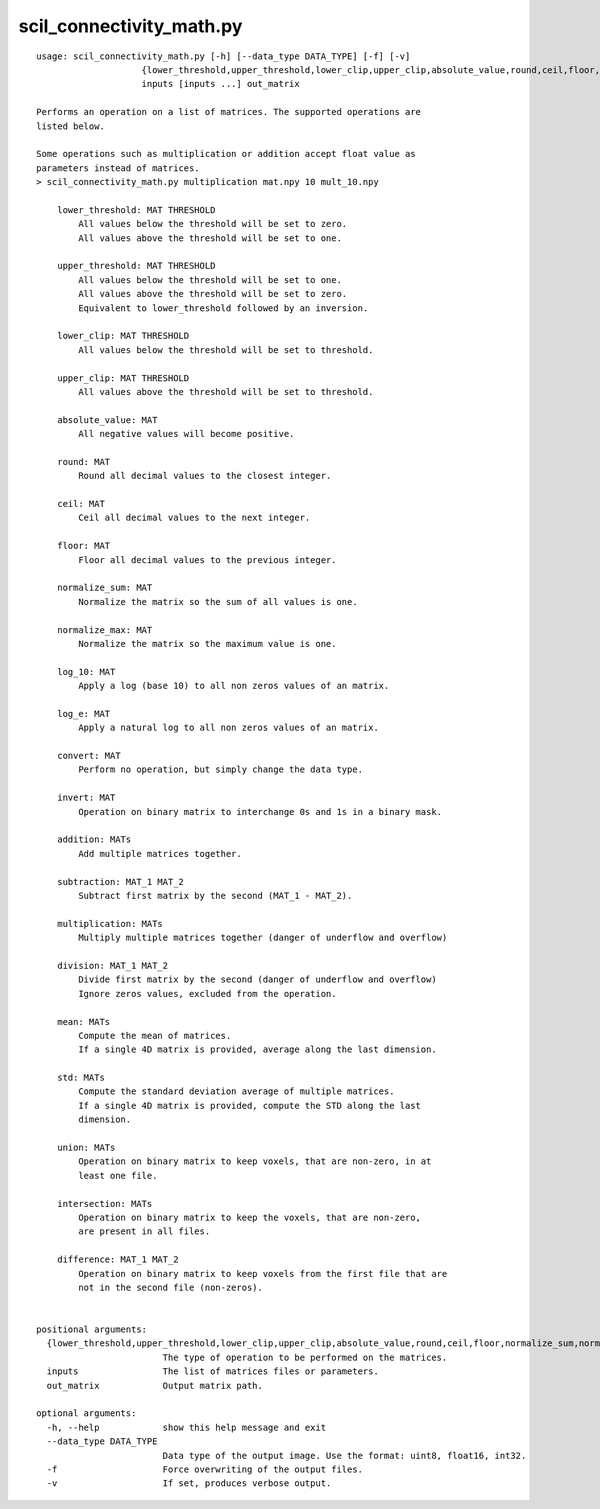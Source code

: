 scil_connectivity_math.py
==============

::

	usage: scil_connectivity_math.py [-h] [--data_type DATA_TYPE] [-f] [-v]
	                    {lower_threshold,upper_threshold,lower_clip,upper_clip,absolute_value,round,ceil,floor,normalize_sum,normalize_max,log_10,log_e,convert,invert,addition,subtraction,multiplication,division,mean,std,union,intersection,difference}
	                    inputs [inputs ...] out_matrix
	
	Performs an operation on a list of matrices. The supported operations are
	listed below.
	
	Some operations such as multiplication or addition accept float value as
	parameters instead of matrices.
	> scil_connectivity_math.py multiplication mat.npy 10 mult_10.npy
	
	    lower_threshold: MAT THRESHOLD
	        All values below the threshold will be set to zero.
	        All values above the threshold will be set to one.
	    
	    upper_threshold: MAT THRESHOLD
	        All values below the threshold will be set to one.
	        All values above the threshold will be set to zero.
	        Equivalent to lower_threshold followed by an inversion.
	    
	    lower_clip: MAT THRESHOLD
	        All values below the threshold will be set to threshold.
	    
	    upper_clip: MAT THRESHOLD
	        All values above the threshold will be set to threshold.
	    
	    absolute_value: MAT
	        All negative values will become positive.
	    
	    round: MAT
	        Round all decimal values to the closest integer.
	    
	    ceil: MAT
	        Ceil all decimal values to the next integer.
	    
	    floor: MAT
	        Floor all decimal values to the previous integer.
	    
	    normalize_sum: MAT
	        Normalize the matrix so the sum of all values is one.
	    
	    normalize_max: MAT
	        Normalize the matrix so the maximum value is one.
	    
	    log_10: MAT
	        Apply a log (base 10) to all non zeros values of an matrix.
	    
	    log_e: MAT
	        Apply a natural log to all non zeros values of an matrix.
	    
	    convert: MAT
	        Perform no operation, but simply change the data type.
	    
	    invert: MAT
	        Operation on binary matrix to interchange 0s and 1s in a binary mask.
	    
	    addition: MATs
	        Add multiple matrices together.
	    
	    subtraction: MAT_1 MAT_2
	        Subtract first matrix by the second (MAT_1 - MAT_2).
	    
	    multiplication: MATs
	        Multiply multiple matrices together (danger of underflow and overflow)
	    
	    division: MAT_1 MAT_2
	        Divide first matrix by the second (danger of underflow and overflow)
	        Ignore zeros values, excluded from the operation.
	    
	    mean: MATs
	        Compute the mean of matrices.
	        If a single 4D matrix is provided, average along the last dimension.
	    
	    std: MATs
	        Compute the standard deviation average of multiple matrices.
	        If a single 4D matrix is provided, compute the STD along the last
	        dimension.
	    
	    union: MATs
	        Operation on binary matrix to keep voxels, that are non-zero, in at
	        least one file.
	    
	    intersection: MATs
	        Operation on binary matrix to keep the voxels, that are non-zero,
	        are present in all files.
	    
	    difference: MAT_1 MAT_2
	        Operation on binary matrix to keep voxels from the first file that are
	        not in the second file (non-zeros).
	    
	
	positional arguments:
	  {lower_threshold,upper_threshold,lower_clip,upper_clip,absolute_value,round,ceil,floor,normalize_sum,normalize_max,log_10,log_e,convert,invert,addition,subtraction,multiplication,division,mean,std,union,intersection,difference}
	                        The type of operation to be performed on the matrices.
	  inputs                The list of matrices files or parameters.
	  out_matrix            Output matrix path.
	
	optional arguments:
	  -h, --help            show this help message and exit
	  --data_type DATA_TYPE
	                        Data type of the output image. Use the format: uint8, float16, int32.
	  -f                    Force overwriting of the output files.
	  -v                    If set, produces verbose output.
